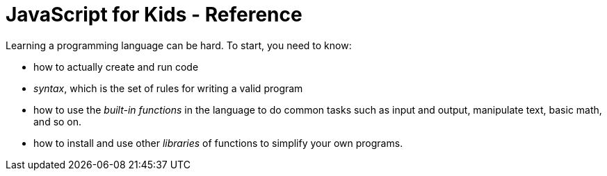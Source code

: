 # JavaScript for Kids - Reference

Learning a programming language can be hard. To start, you need to know:

* how to actually create and run code

* _syntax_, which is the set of rules for writing a valid program

* how to use the _built-in functions_ in the language to do common tasks such as input and output, manipulate text, basic math, and so on.

* how to install and use other _libraries_ of functions to simplify your own programs.


